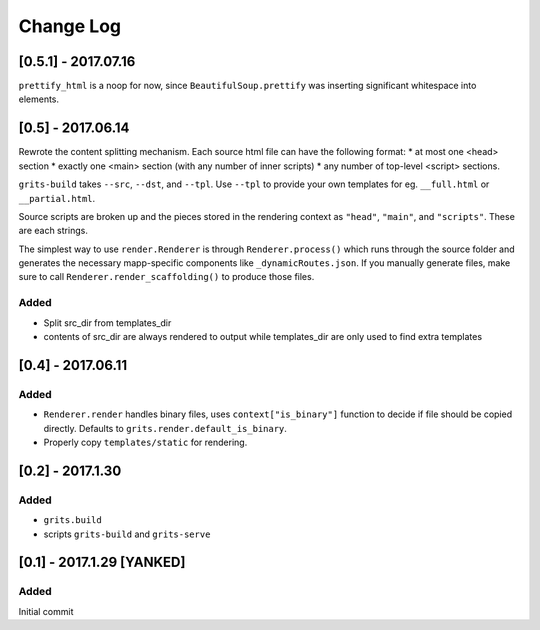 Change Log
~~~~~~~~~~

====================
[0.5.1] - 2017.07.16
====================

``prettify_html`` is a noop for now, since ``BeautifulSoup.prettify`` was
inserting significant whitespace into elements.

==================
[0.5] - 2017.06.14
==================

Rewrote the content splitting mechanism.  Each source html file can have the following format:
* at most one <head> section
* exactly one <main> section (with any number of inner scripts)
* any number of top-level <script> sections.

``grits-build`` takes ``--src``, ``--dst``, and ``--tpl``.  Use ``--tpl`` to provide your own templates for eg.
``__full.html`` or ``__partial.html``.

Source scripts are broken up and the pieces stored in the rendering context as ``"head"``, ``"main"``,
and ``"scripts"``.  These are each strings.

The simplest way to use ``render.Renderer`` is through ``Renderer.process()`` which runs through the source folder
and generates the necessary mapp-specific components like ``_dynamicRoutes.json``.  If you manually generate files,
make sure to call ``Renderer.render_scaffolding()`` to produce those files.

-----
Added
-----

* Split src_dir from templates_dir
* contents of src_dir are always rendered to output while templates_dir are only used to find extra templates

==================
[0.4] - 2017.06.11
==================

-----
Added
-----

* ``Renderer.render`` handles binary files, uses ``context["is_binary"]``
  function to decide if file should be copied directly.
  Defaults to ``grits.render.default_is_binary``.
* Properly copy ``templates/static`` for rendering.

=================
[0.2] - 2017.1.30
=================

-----
Added
-----

* ``grits.build``
* scripts ``grits-build`` and ``grits-serve``

==========================
[0.1] - 2017.1.29 [YANKED]
==========================

-----
Added
-----

Initial commit
